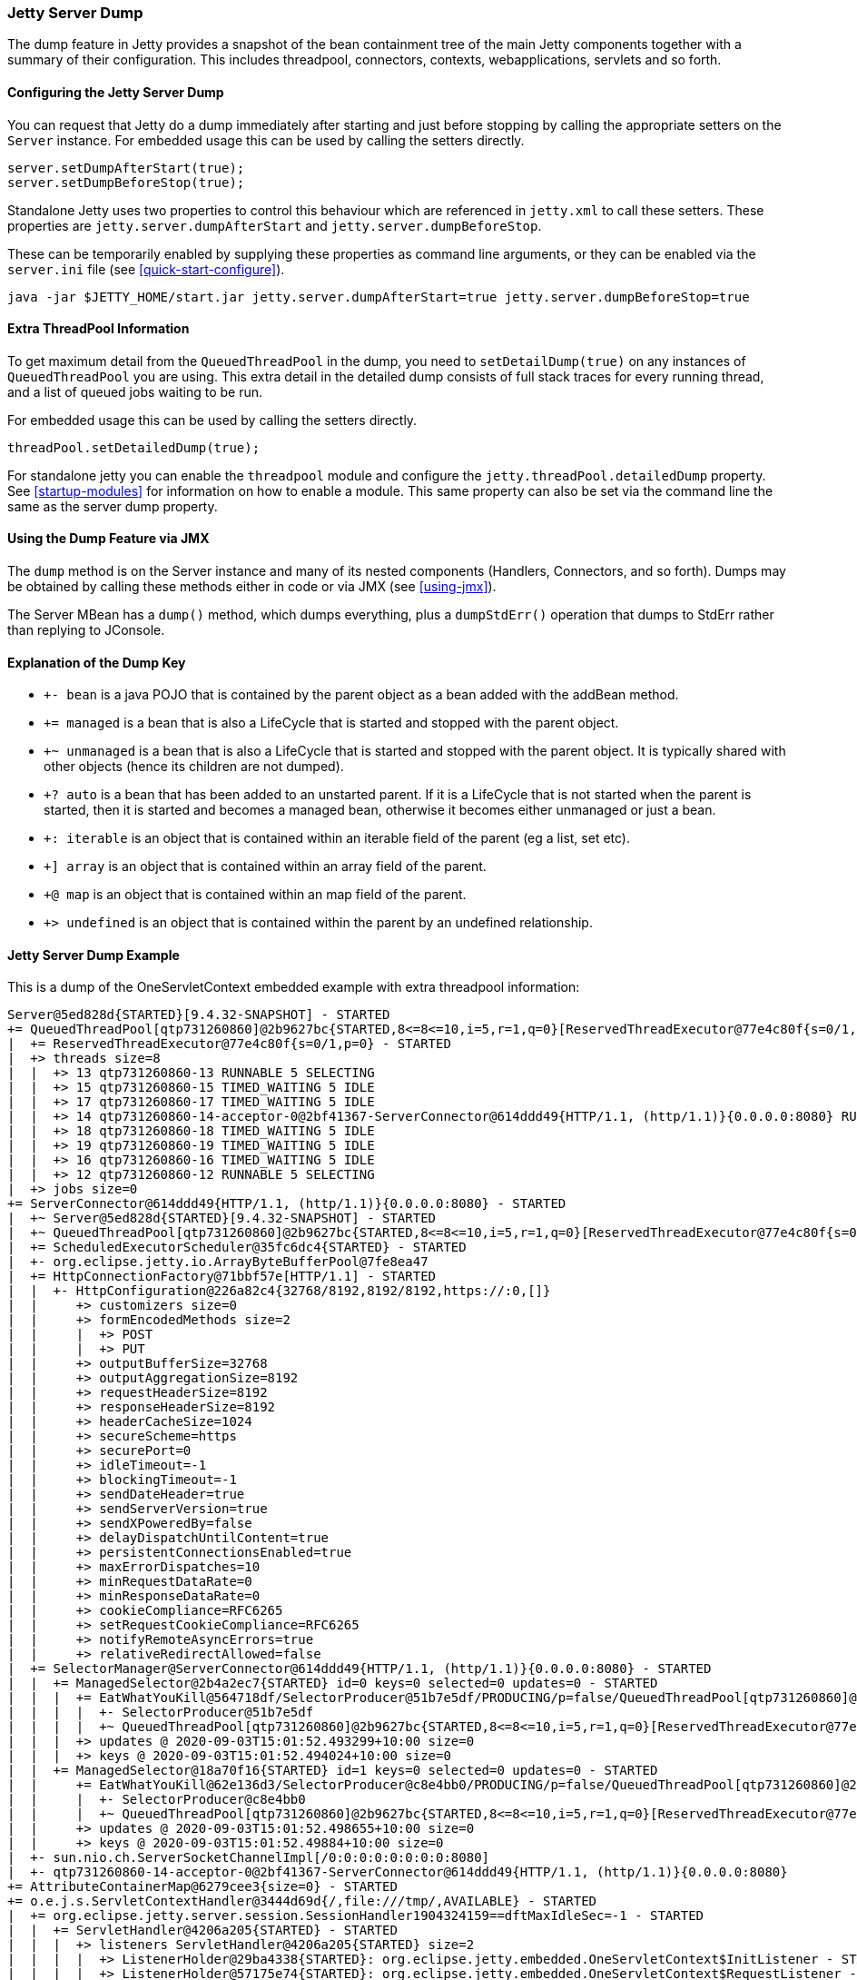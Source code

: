 //
//  ========================================================================
//  Copyright (c) 1995-2020 Mort Bay Consulting Pty Ltd and others.
//  ========================================================================
//  All rights reserved. This program and the accompanying materials
//  are made available under the terms of the Eclipse Public License v1.0
//  and Apache License v2.0 which accompanies this distribution.
//
//      The Eclipse Public License is available at
//      http://www.eclipse.org/legal/epl-v10.html
//
//      The Apache License v2.0 is available at
//      http://www.opensource.org/licenses/apache2.0.php
//
//  You may elect to redistribute this code under either of these licenses.
//  ========================================================================
//

[[jetty-server-dump]]
=== Jetty Server Dump

The dump feature in Jetty provides a snapshot of the bean containment tree of the main Jetty components together with a summary of their configuration. This includes threadpool, connectors,  contexts, webapplications, servlets and so forth.

[[configuring-dump-feature]]
==== Configuring the Jetty Server Dump

You can request that Jetty do a dump immediately after starting and just before stopping by calling the appropriate setters on the `Server` instance.
For embedded usage this can be used by calling the setters directly.
```java
server.setDumpAfterStart(true);
server.setDumpBeforeStop(true);
```

Standalone Jetty uses two properties to control this behaviour which are referenced in `jetty.xml` to call these setters.
These properties are `jetty.server.dumpAfterStart` and `jetty.server.dumpBeforeStop`.

These can be temporarily enabled by supplying these properties as command line arguments,
or they can be enabled via the `server.ini` file (see xref:quick-start-configure[]).
```
java -jar $JETTY_HOME/start.jar jetty.server.dumpAfterStart=true jetty.server.dumpBeforeStop=true
```

[[extra-threadpool-info]]
==== Extra ThreadPool Information

To get maximum detail from the `QueuedThreadPool` in the dump, you need to `setDetailDump(true)` on any instances of `QueuedThreadPool` you are using.
This extra detail in the detailed dump consists of full stack traces for every running thread, and a list of queued jobs waiting to be run.

For embedded usage this can be used by calling the setters directly.
```java
threadPool.setDetailedDump(true);
```

For standalone jetty you can enable the `threadpool` module and configure the `jetty.threadPool.detailedDump` property.
See xref:startup-modules[] for information on how to enable a module.
This same property can also be set via the command line the same as the server dump property.

[[dump-tool-via-jmx]]
==== Using the Dump Feature via JMX

The `dump` method is on the Server instance and many of its nested components (Handlers, Connectors, and so forth). 
Dumps may be obtained by calling these methods either in code or via JMX (see xref:using-jmx[]).

The Server MBean has a `dump()` method, which dumps everything, plus a `dumpStdErr()` operation that dumps to StdErr rather than replying to JConsole.

[[examing-jetty-distro-dump]]
==== Explanation of the Dump Key

- `+- bean` is a java POJO that is contained by the parent object as a bean added with the addBean method.
- `+= managed` is a bean that is also a LifeCycle that is started and stopped with the parent object.
- `+~ unmanaged` is a bean that is also a LifeCycle that is started and stopped with the parent object. It is typically shared with other objects (hence its children are not dumped).
- `+? auto` is a bean that has been added to an unstarted parent. If it is a LifeCycle that is not started when the parent is started, then it is started and becomes a managed bean, otherwise it becomes either unmanaged or just a bean.
- `+: iterable` is an object that is contained within an iterable field of the parent (eg a list, set etc).
- `+] array` is an object that is contained within an array field of the parent.
- `+@ map` is an object that is contained within an map field of the parent.
- `+> undefined` is an object that is contained within the parent by an undefined relationship.

==== Jetty Server Dump Example

This is a dump of the OneServletContext embedded example with extra threadpool information:

....
Server@5ed828d{STARTED}[9.4.32-SNAPSHOT] - STARTED
+= QueuedThreadPool[qtp731260860]@2b9627bc{STARTED,8<=8<=10,i=5,r=1,q=0}[ReservedThreadExecutor@77e4c80f{s=0/1,p=0}] - STARTED
|  += ReservedThreadExecutor@77e4c80f{s=0/1,p=0} - STARTED
|  +> threads size=8
|  |  +> 13 qtp731260860-13 RUNNABLE 5 SELECTING
|  |  +> 15 qtp731260860-15 TIMED_WAITING 5 IDLE
|  |  +> 17 qtp731260860-17 TIMED_WAITING 5 IDLE
|  |  +> 14 qtp731260860-14-acceptor-0@2bf41367-ServerConnector@614ddd49{HTTP/1.1, (http/1.1)}{0.0.0.0:8080} RUNNABLE 3 ACCEPTING
|  |  +> 18 qtp731260860-18 TIMED_WAITING 5 IDLE
|  |  +> 19 qtp731260860-19 TIMED_WAITING 5 IDLE
|  |  +> 16 qtp731260860-16 TIMED_WAITING 5 IDLE
|  |  +> 12 qtp731260860-12 RUNNABLE 5 SELECTING
|  +> jobs size=0
+= ServerConnector@614ddd49{HTTP/1.1, (http/1.1)}{0.0.0.0:8080} - STARTED
|  +~ Server@5ed828d{STARTED}[9.4.32-SNAPSHOT] - STARTED
|  +~ QueuedThreadPool[qtp731260860]@2b9627bc{STARTED,8<=8<=10,i=5,r=1,q=0}[ReservedThreadExecutor@77e4c80f{s=0/1,p=0}] - STARTED
|  += ScheduledExecutorScheduler@35fc6dc4{STARTED} - STARTED
|  +- org.eclipse.jetty.io.ArrayByteBufferPool@7fe8ea47
|  += HttpConnectionFactory@71bbf57e[HTTP/1.1] - STARTED
|  |  +- HttpConfiguration@226a82c4{32768/8192,8192/8192,https://:0,[]}
|  |     +> customizers size=0
|  |     +> formEncodedMethods size=2
|  |     |  +> POST
|  |     |  +> PUT
|  |     +> outputBufferSize=32768
|  |     +> outputAggregationSize=8192
|  |     +> requestHeaderSize=8192
|  |     +> responseHeaderSize=8192
|  |     +> headerCacheSize=1024
|  |     +> secureScheme=https
|  |     +> securePort=0
|  |     +> idleTimeout=-1
|  |     +> blockingTimeout=-1
|  |     +> sendDateHeader=true
|  |     +> sendServerVersion=true
|  |     +> sendXPoweredBy=false
|  |     +> delayDispatchUntilContent=true
|  |     +> persistentConnectionsEnabled=true
|  |     +> maxErrorDispatches=10
|  |     +> minRequestDataRate=0
|  |     +> minResponseDataRate=0
|  |     +> cookieCompliance=RFC6265
|  |     +> setRequestCookieCompliance=RFC6265
|  |     +> notifyRemoteAsyncErrors=true
|  |     +> relativeRedirectAllowed=false
|  += SelectorManager@ServerConnector@614ddd49{HTTP/1.1, (http/1.1)}{0.0.0.0:8080} - STARTED
|  |  += ManagedSelector@2b4a2ec7{STARTED} id=0 keys=0 selected=0 updates=0 - STARTED
|  |  |  += EatWhatYouKill@564718df/SelectorProducer@51b7e5df/PRODUCING/p=false/QueuedThreadPool[qtp731260860]@2b9627bc{STARTED,8<=8<=10,i=5,r=1,q=0}[ReservedThreadExecutor@77e4c80f{s=0/1,p=0}][pc=0,pic=0,pec=0,epc=0]@2020-09-03T15:01:52.497766+10:00 - STARTED
|  |  |  |  +- SelectorProducer@51b7e5df
|  |  |  |  +~ QueuedThreadPool[qtp731260860]@2b9627bc{STARTED,8<=8<=10,i=5,r=1,q=0}[ReservedThreadExecutor@77e4c80f{s=0/1,p=0}] - STARTED
|  |  |  +> updates @ 2020-09-03T15:01:52.493299+10:00 size=0
|  |  |  +> keys @ 2020-09-03T15:01:52.494024+10:00 size=0
|  |  += ManagedSelector@18a70f16{STARTED} id=1 keys=0 selected=0 updates=0 - STARTED
|  |     += EatWhatYouKill@62e136d3/SelectorProducer@c8e4bb0/PRODUCING/p=false/QueuedThreadPool[qtp731260860]@2b9627bc{STARTED,8<=8<=10,i=5,r=1,q=0}[ReservedThreadExecutor@77e4c80f{s=0/1,p=0}][pc=0,pic=0,pec=0,epc=0]@2020-09-03T15:01:52.499773+10:00 - STARTED
|  |     |  +- SelectorProducer@c8e4bb0
|  |     |  +~ QueuedThreadPool[qtp731260860]@2b9627bc{STARTED,8<=8<=10,i=5,r=1,q=0}[ReservedThreadExecutor@77e4c80f{s=0/1,p=0}] - STARTED
|  |     +> updates @ 2020-09-03T15:01:52.498655+10:00 size=0
|  |     +> keys @ 2020-09-03T15:01:52.49884+10:00 size=0
|  +- sun.nio.ch.ServerSocketChannelImpl[/0:0:0:0:0:0:0:0:8080]
|  +- qtp731260860-14-acceptor-0@2bf41367-ServerConnector@614ddd49{HTTP/1.1, (http/1.1)}{0.0.0.0:8080}
+= AttributeContainerMap@6279cee3{size=0} - STARTED
+= o.e.j.s.ServletContextHandler@3444d69d{/,file:///tmp/,AVAILABLE} - STARTED
|  += org.eclipse.jetty.server.session.SessionHandler1904324159==dftMaxIdleSec=-1 - STARTED
|  |  += ServletHandler@4206a205{STARTED} - STARTED
|  |  |  +> listeners ServletHandler@4206a205{STARTED} size=2
|  |  |  |  +> ListenerHolder@29ba4338{STARTED}: org.eclipse.jetty.embedded.OneServletContext$InitListener - STARTED
|  |  |  |  +> ListenerHolder@57175e74{STARTED}: org.eclipse.jetty.embedded.OneServletContext$RequestListener - STARTED
|  |  |  +> filters ServletHandler@4206a205{STARTED} size=2
|  |  |  |  +> org.eclipse.jetty.embedded.OneServletContext$TestFilter-44c8afef@44c8afef==org.eclipse.jetty.embedded.OneServletContext$TestFilter,inst=true,async=true - STARTED
|  |  |  |  |  +> org.eclipse.jetty.embedded.OneServletContext$TestFilter@7bb58ca3
|  |  |  |  +> org.eclipse.jetty.embedded.OneServletContext$TestFilter-46daef40@46daef40==org.eclipse.jetty.embedded.OneServletContext$TestFilter,inst=true,async=true - STARTED
|  |  |  |     +> org.eclipse.jetty.embedded.OneServletContext$TestFilter@c540f5a
|  |  |  +> filterMappings ServletHandler@4206a205{STARTED} size=2
|  |  |  |  +> [/test/*]/[]/[REQUEST]=>org.eclipse.jetty.embedded.OneServletContext$TestFilter-44c8afef
|  |  |  |  +> [*.test]/[]/[ASYNC, REQUEST]=>org.eclipse.jetty.embedded.OneServletContext$TestFilter-46daef40
|  |  |  +> servlets ServletHandler@4206a205{STARTED} size=3
|  |  |  |  +> org.eclipse.jetty.embedded.HelloServlet-42d8062c@2eda1f60==org.eclipse.jetty.embedded.HelloServlet,jsp=null,order=-1,inst=false,async=true - STARTED
|  |  |  |  |  +> class org.eclipse.jetty.embedded.HelloServlet
|  |  |  |  +> debug@5b09653==org.eclipse.jetty.embedded.DumpServlet,jsp=null,order=-1,inst=false,async=true - STARTED
|  |  |  |  |  +> class org.eclipse.jetty.embedded.DumpServlet
|  |  |  |  +> org.eclipse.jetty.servlet.DefaultServlet-59906517@ad9ec77f==org.eclipse.jetty.servlet.DefaultServlet,jsp=null,order=-1,inst=false,async=true - STARTED
|  |  |  |     +> class org.eclipse.jetty.servlet.DefaultServlet
|  |  |  +> servletMappings ServletHandler@4206a205{STARTED} size=4
|  |  |     +> [/hello/*]=>org.eclipse.jetty.embedded.HelloServlet-42d8062c
|  |  |     +> [/dump/*]=>debug
|  |  |     +> [*.dump]=>debug
|  |  |     +> [/]=>org.eclipse.jetty.servlet.DefaultServlet-59906517
|  |  += org.eclipse.jetty.server.session.DefaultSessionCache@2357d90a[evict=-1,removeUnloadable=false,saveOnCreate=false,saveOnInactiveEvict=false] - STARTED
|  |  |  += org.eclipse.jetty.server.session.NullSessionDataStore@6328d34a[passivating=false,graceSec=3600] - STARTED
|  |  +~ DefaultSessionIdManager@145eaa29{STARTED}[worker=node0] - STARTED
|  +> No ClassLoader
|  +> eventListeners o.e.j.s.ServletContextHandler@3444d69d{/,file:///tmp/,AVAILABLE} size=2
|  |  +> org.eclipse.jetty.embedded.OneServletContext$InitListener@15bb6bea
|  |  +> org.eclipse.jetty.embedded.OneServletContext$RequestListener@8b96fde
|  +> handler attributes o.e.j.s.ServletContextHandler@3444d69d{/,file:///tmp/,AVAILABLE} size=1
|  |  +> org.eclipse.jetty.server.Executor=QueuedThreadPool[qtp731260860]@2b9627bc{STARTED,8<=8<=10,i=5,r=1,q=0}[ReservedThreadExecutor@77e4c80f{s=0/1,p=0}]
|  +> context attributes o.e.j.s.ServletContextHandler@3444d69d{/,file:///tmp/,AVAILABLE} size=2
|  |  +> org.eclipse.jetty.util.DecoratedObjectFactory=org.eclipse.jetty.util.DecoratedObjectFactory[decorators=1]
|  |  +> X-Init=true
|  +> initparams o.e.j.s.ServletContextHandler@3444d69d{/,file:///tmp/,AVAILABLE} size=0
+= ErrorHandler@4c40b76e{STARTED} - STARTED
+= DefaultSessionIdManager@145eaa29{STARTED}[worker=node0] - STARTED
|  += HouseKeeper@dbd940d{STARTED}[interval=600000, ownscheduler=true] - STARTED
+> jdk.internal.loader.ClassLoaders$AppClassLoader@2c13da15
   +> jdk.internal.loader.ClassLoaders$PlatformClassLoader@2ea6137
key: +- bean, += managed, +~ unmanaged, +? auto, +: iterable, +] array, +@ map, +> undefined
....
